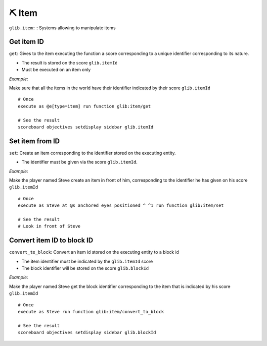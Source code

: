********
⛏️ Item
********

``glib.item:`` : Systems allowing to manipulate items

Get item ID
~~~~~~~~~~~

``get``: Gives to the item executing the function a score corresponding
to a unique identifier corresponding to its nature.

* The result is stored on the score ``glib.itemId``
* Must be executed on an item only

*Example:* 

Make sure that all the items in the world have their identifier
indicated by their score ``glib.itemId``

::

    # Once
    execute as @e[type=item] run function glib:item/get

    # See the result
    scoreboard objectives setdisplay sidebar glib.itemId

Set item from ID
~~~~~~~~~~~~~~~~

``set``: Create an item corresponding to the identifier stored on the
executing entity.

* The identifier must be given via the score ``glib.itemId``.

*Example:*

Make the player named Steve create an item in front of him,
corresponding to the identifier he has given on his score
``glib.itemId``

::

    # Once
    execute as Steve at @s anchored eyes positioned ^ ^1 run function glib:item/set

    # See the result
    # Look in front of Steve

Convert item ID to block ID
~~~~~~~~~~~~~~~~~~~~~~~~~~~

``convert_to_block``: Convert an item id stored on the executing entity
to a block id

* The item identifier must be indicated by the ``glib.itemId`` score
* The block identifier will be stored on the score ``glib.blockId``

*Example:*

Make the player named Steve get the block identifier corresponding to
the item that is indicated by his score ``glib.itemId``

::

    # Once
    execute as Steve run function glib:item/convert_to_block

    # See the result
    scoreboard objectives setdisplay sidebar glib.blockId

